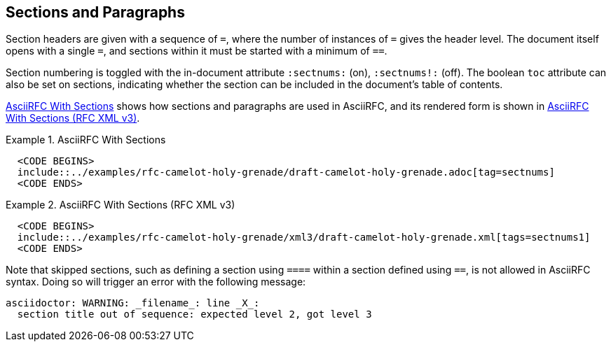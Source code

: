 == Sections and Paragraphs

Section headers are given with a sequence of `=`, where the number of 
instances of `=` gives the header level.
The document itself opens with a single `=`, and sections within it
must be started with a minimum of `==`.  

Section numbering is toggled with the
in-document attribute `:sectnums:` (on), `:sectnums!:` (off). The boolean
`toc` attribute can also be set on sections, indicating whether the
section can be included in the document's table of contents.

<<source-asciirfc-sections>> shows how sections and paragraphs are
used in AsciiRFC, and its rendered form is shown in
<<source-asciirfc-sections-v3>>.

[[source-asciirfc-sections]]
.AsciiRFC With Sections
====
[source,asciidoc]
----
  <CODE BEGINS>
  include::../examples/rfc-camelot-holy-grenade/draft-camelot-holy-grenade.adoc[tag=sectnums]
  <CODE ENDS>
----
====

[[source-asciirfc-sections-v3]]
.AsciiRFC With Sections (RFC XML v3)
====
[source,xml]
----
  <CODE BEGINS>
  include::../examples/rfc-camelot-holy-grenade/xml3/draft-camelot-holy-grenade.xml[tags=sectnums1]
  <CODE ENDS>
----
====


Note that skipped sections, such as defining a section using `====`
within a section defined using `==`, is not allowed in AsciiRFC
syntax. Doing so will trigger an error with the following message:

[source,console]
----
asciidoctor: WARNING: _filename_: line _X_:
  section title out of sequence: expected level 2, got level 3
----


